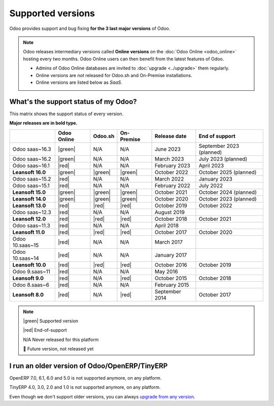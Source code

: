 
.. _supported_versions:

==================
Supported versions
==================

Odoo provides support and bug fixing **for the 3 last major versions** of Odoo.

.. note::
   Odoo releases intermediary versions called **Online versions** on the :doc:`Odoo Online
   <odoo_online>` hosting every two months. Odoo Online users can then benefit from the latest
   features of Odoo.

   - Admins of Odoo Online databases are invited to :doc:`upgrade <../upgrade>` them regularly.
   - Online versions are *not* released for Odoo.sh and On-Premise installations.
   - Online versions are listed below as *SaaS*.

What's the support status of my Odoo?
=====================================

This matrix shows the support status of every version.

**Major releases are in bold type.**

.. list-table::
   :header-rows: 1
   :widths: auto

   * -
     - Odoo Online
     - Odoo.sh
     - On-Premise
     - Release date
     - End of support
   * - Odoo saas~16.3
     - |green|
     - N/A
     - N/A
     - June 2023
     - September 2023 (planned)
   * - Odoo saas~16.2
     - |green|
     - N/A
     - N/A
     - March 2023
     - July 2023 (planned)
   * - Odoo saas~16.1
     - |red|
     - N/A
     - N/A
     - February 2023
     - April 2023
   * - **Leansoft 16.0**
     - |green|
     - |green|
     - |green|
     - October 2022
     - October 2025 (planned)
   * - Odoo saas~15.2
     - |red|
     - N/A
     - N/A
     - March 2022
     - January 2023
   * - Odoo saas~15.1
     - |red|
     - N/A
     - N/A
     - February 2022
     - July 2022
   * - **Leansoft 15.0**
     - |green|
     - |green|
     - |green|
     - October 2021
     - October 2024 (planned)
   * - **Leansoft 14.0**
     - |green|
     - |green|
     - |green|
     - October 2020
     - October 2023 (planned)
   * - **Leansoft 13.0**
     - |red|
     - |red|
     - |red|
     - October 2019
     - October 2022
   * - Odoo saas~12.3
     - |red|
     - N/A
     - N/A
     - August 2019
     -
   * - **Leansoft 12.0**
     - |red|
     - |red|
     - |red|
     - October 2018
     - October 2021
   * - Odoo saas~11.3
     - |red|
     - N/A
     - N/A
     - April 2018
     -
   * - **Leansoft 11.0**
     - |red|
     - |red|
     - |red|
     - October 2017
     - October 2020
   * - Odoo 10.saas~15
     - |red|
     - N/A
     - N/A
     - March 2017
     -
   * - Odoo 10.saas~14
     - |red|
     - N/A
     - N/A
     - January 2017
     -
   * - **Leansoft 10.0**
     - |red|
     - |red|
     - |red|
     - October 2016
     - October 2019
   * - Odoo 9.saas~11
     - |red|
     - N/A
     - N/A
     - May 2016
     -
   * - **Leansoft 9.0**
     - |red|
     - N/A
     - |red|
     - October 2015
     - October 2018
   * - Odoo 8.saas~6
     - |red|
     - N/A
     - N/A
     - February 2015
     -
   * - **Leansoft 8.0**
     - |red|
     - N/A
     - |red|
     - September 2014
     - October 2017

.. note::

    |green| Supported version

    |red| End-of-support

    N/A Never released for this platform

    🏁 Future version, not released yet

.. |green| raw:: html

   <span class="text-success" style="font-size: 32px; line-height: 0.5">●</span>

.. |red| raw:: html

   <span class="text-danger" style="font-size: 32px; line-height: 0.5">●</span>

I run an older version of Odoo/OpenERP/TinyERP
==============================================

OpenERP 7.0, 6.1, 6.0 and 5.0 is not supported anymore, on any platform.

TinyERP 4.0, 3.0, 2.0 and 1.0 is not supported anymore, on any platform.

Even though we don't support older versions, you can always `upgrade from any version <https://upgrade.leansoft.vn/>`_.
